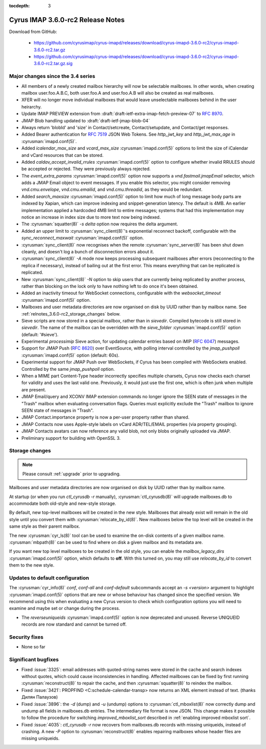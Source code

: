 :tocdepth: 3

==================================
Cyrus IMAP 3.6.0-rc2 Release Notes
==================================

Download from GitHub:

    *   https://github.com/cyrusimap/cyrus-imapd/releases/download/cyrus-imapd-3.6.0-rc2/cyrus-imapd-3.6.0-rc2.tar.gz
    *   https://github.com/cyrusimap/cyrus-imapd/releases/download/cyrus-imapd-3.6.0-rc2/cyrus-imapd-3.6.0-rc2.tar.gz.sig

.. _relnotes-3.6.0-rc2-changes:

Major changes since the 3.4 series
==================================

* All members of a newly created mailbox hierarchy will now be selectable
  mailboxes.  In other words, when creating mailbox user.foo.A.B.C, both
  user.foo.A and user.foo.A.B will also be created as real mailboxes.
* XFER will no longer move individual mailboxes that would leave unselectable
  mailboxes behind in the user heirarchy.
* Update IMAP PREVIEW extension from
  :draft:`draft-ietf-extra-imap-fetch-preview-07` to :rfc:`8970`.
* JMAP Blob handling updated to :draft:`draft-ietf-jmap-blob-04`
* Always return 'blobId' and 'size' in Contact/setcreate, Contact/setupdate,
  and Contact/get responses.
* Added Bearer authentication for :rfc:`7519` JSON Web Tokens.  See
  `http_jwt_key` and `http_jwt_max_age` in :cyrusman:`imapd.conf(5)`.
* Added `icalendar_max_size` and `vcard_max_size` :cyrusman:`imapd.conf(5)`
  options to limit the size of iCalendar and vCard resources that can be
  stored.
* Added `caldav_accept_invalid_rrules` :cyrusman:`imapd.conf(5)` option to
  configure whether invalid RRULES should be accepted or rejected.  They
  were previously always rejected.
* The `event_extra_params` :cyrusman:`imapd.conf(5)` option now supports
  a `vnd.fastmail.jmapEmail` selector, which adds a JMAP Email object to
  event messages.  If you enable this selector, you might consider removing
  `vnd.cmu.envelope`, `vnd.cmu.emailid`, and `vnd.cmu.threadid`, as they
  would be redundant.
* Added `search_maxsize` :cyrusman:`imapd.conf(5)` option to limit how much
  of long message body parts are indexed by Xapian, which can improve indexing
  and snippet-generation latency.  The default is 4MB.  An earlier
  implementation applied a hardcoded 4MB limit to entire messages; systems
  that had this implementation may notice an increase in index size due to
  more text now being indexed.
* The :cyrusman:`squatter(8)` `-s delta` option now requires the delta
  argument.
* Added an upper limit to :cyrusman:`sync_client(8)`'s exponential reconnect
  backoff, configurable with the `sync_reconnect_maxwait`
  :cyrusman:`imapd.conf(5)` option.
* :cyrusman:`sync_client(8)` now recognises when the remote
  :cyrusman:`sync_server(8)` has been shut down cleanly, and doesn't log a
  bunch of disconnection errors about it.
* :cyrusman:`sync_client(8)` `-A` mode now keeps processing subsequent
  mailboxes after errors (reconnecting to the replica if necessary), instead
  of bailing out at the first error.  This means everything that can be
  replicated is replicated.
* New :cyrusman:`sync_client(8)` `-N` option to skip users that are currently
  being replicated by another process, rather than blocking on the lock only
  to have nothing left to do once it's been obtained.
* Added an inactivity timeout for WebSocket connections, configurable with
  the `websocket_timeout` :cyrusman:`imapd.conf(5)` option.
* Mailboxes and user metadata directories are now organised on disk by UUID
  rather than by mailbox name.  See :ref:`relnotes_3.6.0-rc2_storage_changes` below.
* Sieve scripts are now stored in a special mailbox, rather than in
  `sievedir`.  Compiled bytecode is still stored in `sievedir`.  The name of
  the mailbox can be overridden with the `sieve_folder`
  :cyrusman:`imapd.conf(5)` option (default: '#sieve').
* Experimental `processimip` Sieve action, for updating calendar entries
  based on iMIP (:rfc:`6047`) messages.
* Support for JMAP Push (:rfc:`8620`) over EventSource, with polling interval
  controlled by the `jmap_pushpoll` :cyrusman:`imapd.conf(5)` option
  (default: 60s).
* Experimental support for JMAP Push over WebSockets, if Cyrus has been
  compiled with WebSockets enabled.  Controlled by the same `jmap_pushpoll`
  option.
* When a MIME part Content-Type header incorrectly specifies multiple charsets,
  Cyrus now checks each charset for validity and uses the last valid one.
  Previously, it would just use the first one, which is often junk when
  multiple are present.
* JMAP Email/query and XCONV IMAP extension commands no longer ignore the SEEN
  state of messages in the "Trash" mailbox when evaluating conversation flags.
  Queries must explicitly exclude the "Trash" mailbox to ignore SEEN state of
  messages in "Trash".
* JMAP Contact.importance property is now a per-user property rather than
  shared.
* JMAP Contacts now uses Apple-style labels on vCard ADR/TEL/EMAIL properties
  (via property grouping).
* JMAP Contacts avatars can now reference any valid blob, not only blobs
  originally uploaded via JMAP.
* Preliminary support for building with OpenSSL 3.


.. _relnotes_3.6.0-rc2_storage_changes:

Storage changes
===============

.. Note:: Please consult :ref:`upgrade` prior to upgrading.

Mailboxes and user metadata directories are now organised on disk by UUID
rather than by mailbox name.

At startup (or when you run `ctl_cyrusdb -r` manually),
:cyrusman:`ctl_cyrusdb(8)` will upgrade mailboxes.db to accommodate both
old-style and new-style storage.

By default, new top-level mailboxes will be created in the new style.
Mailboxes that already exist will remain in the old style until you convert
them with :cyrusman:`relocate_by_id(8)`.  New mailboxes below the top level
will be created in the same style as their parent mailbox.

The new :cyrusman:`cyr_ls(8)` tool can be used to examine the on-disk
contents of a given mailbox name.  :cyrusman:`mbpath(8)` can be used to find
where on disk a given mailbox and its metadata are.

If you want new top level mailboxes to be created in the old style, you
can enable the `mailbox_legacy_dirs` :cyrusman:`imapd.conf(5)` option, which
defaults to **off**.  With this turned on, you may still use `relocate_by_id`
to convert them to the new style.

Updates to default configuration
================================

The :cyrusman:`cyr_info(8)` `conf`, `conf-all` and `conf-default` subcommands
accept an `-s <version>` argument to highlight :cyrusman:`imapd.conf(5)`
options that are new or whose behaviour has changed since the specified
version.  We recommend using this when evaluating a new Cyrus version to
check which configuration options you will need to examine and maybe set or
change during the process.

* The `reverseuniqueids` :cyrusman:`imapd.conf(5)` option is now deprecated
  and unused.  Reverse UNIQUEID records are now standard and cannot be turned
  off.

Security fixes
==============

* None so far

Significant bugfixes
====================

* Fixed :issue:`3325`: email addresses with quoted-string names were stored in
  the cache and search indexes without quotes, which could cause
  inconsistencies in handling.  Affected mailboxes can be fixed by first
  running :cyrusman:`reconstruct(8)` to repair the cache, and then
  :cyrusman:`squatter(8)` to reindex the mailbox.
* Fixed :issue:`3421`: PROPFIND <C:schedule-calendar-transp> now returns an
  XML element instead of text. (thanks Дилян Палаузов)
* Fixed :issue:`3896`: the `-d` (dump) and `-u` (undump) options to
  :cyrusman:`ctl_mboxlist(8)` now correctly dump and undump all fields in
  mailboxes.db entries.  The intermediary file format is now JSON.  This change
  makes it possible to follow the procedure
  for switching `improved_mboxlist_sort` described in
  :ref:`enabling improved mboxlist sort`.
* Fixed :issue:`4035`: `ctl_cyrusdb -r` now recovers from mailboxes.db
  records with missing uniqueids, instead of crashing.  A new `-P` option to
  :cyrusman:`reconstruct(8)` enables repairing mailboxes whose header files
  are missing uniqueids.
